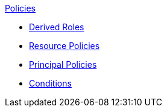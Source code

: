 .xref:index.adoc[Policies]
* xref:derived_roles.adoc[Derived Roles]
* xref:resource_policies.adoc[Resource Policies]
* xref:principal_policies.adoc[Principal Policies]
* xref:conditions.adoc[Conditions]
